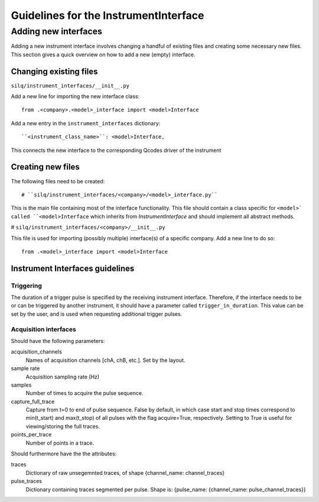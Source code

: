 **************************************
Guidelines for the InstrumentInterface
**************************************


=====================
Adding new interfaces
=====================
Adding a new instrument interface involves changing a handful of existing files
and creating some necessary new files.
This section gives a quick overview on how to add a new (empty) interface.

-----------------------
Changing existing files
-----------------------
``silq/instrument_interfaces/__init__.py``

Add a new line for importing the new interface class::

  from .<company>.<model>_interface import <model>Interface

Add a new entry in the ``instrument_interfaces`` dictionary::

  ``<instrument_class_name>``: <model>Interface,

This connects the new interface to the corresponding Qcodes driver of the instrument

------------------
Creating new files
------------------
The following files need to be created::

# ``silq/instrument_interfaces/<company>/<model>_interface.py``

This is the main file containing most of the interface functionality. This
file should contain a class specific for ``<model>` called ``<model>Interface``
which inherits from `InstrumentInterface` and should implement all abstract
methods.

# ``silq/instrument_interfaces/<company>/__init__.py``

This file is used for importing (possibly multiple) interface(s) of a specific
company. Add a new line to do so::

  from .<model>_interface import <model>Interface

--------------------------------
Instrument Interfaces guidelines
--------------------------------

::::::::::
Triggering
::::::::::
The duration of a trigger pulse is specified by the receiving instrument
interface. Therefore, if the interface needs to be or can be triggered by
another instrument, it should have a parameter called ``trigger_in_duration``.
This value can be set by the user, and is used when requesting additional
trigger pulses.


::::::::::::::::::::::
Acquisition interfaces
::::::::::::::::::::::
Should have the following parameters:

acquisition_channels
  Names of acquisition channels [chA, chB, etc.]. Set by the layout.

sample rate
  Acquisition sampling rate (Hz)

samples
  Number of times to acquire the pulse sequence.

capture_full_trace
  Capture from t=0 to end of pulse sequence. False by default, in which case
  start and stop times correspond to min(t_start) and max(t_stop) of all pulses
  with the flag acquire=True, respectively. Setting to True is useful for
  viewing/storing the full traces.

points_per_trace
  Number of points in a trace.

Should furthermore have the the attributes:

traces
  Dictionary of raw unsegemnted traces, of shape {channel_name: channel_traces}

pulse_traces
  Dictionary containing traces segmented per pulse.
  Shape is: {pulse_name: {channel_name: pulse_channel_traces}}
